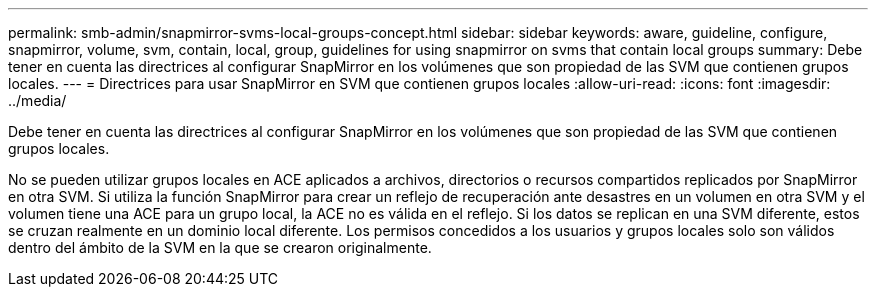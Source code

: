---
permalink: smb-admin/snapmirror-svms-local-groups-concept.html 
sidebar: sidebar 
keywords: aware, guideline, configure, snapmirror, volume, svm, contain, local, group, guidelines for using snapmirror on svms that contain local groups 
summary: Debe tener en cuenta las directrices al configurar SnapMirror en los volúmenes que son propiedad de las SVM que contienen grupos locales. 
---
= Directrices para usar SnapMirror en SVM que contienen grupos locales
:allow-uri-read: 
:icons: font
:imagesdir: ../media/


[role="lead"]
Debe tener en cuenta las directrices al configurar SnapMirror en los volúmenes que son propiedad de las SVM que contienen grupos locales.

No se pueden utilizar grupos locales en ACE aplicados a archivos, directorios o recursos compartidos replicados por SnapMirror en otra SVM. Si utiliza la función SnapMirror para crear un reflejo de recuperación ante desastres en un volumen en otra SVM y el volumen tiene una ACE para un grupo local, la ACE no es válida en el reflejo. Si los datos se replican en una SVM diferente, estos se cruzan realmente en un dominio local diferente. Los permisos concedidos a los usuarios y grupos locales solo son válidos dentro del ámbito de la SVM en la que se crearon originalmente.
